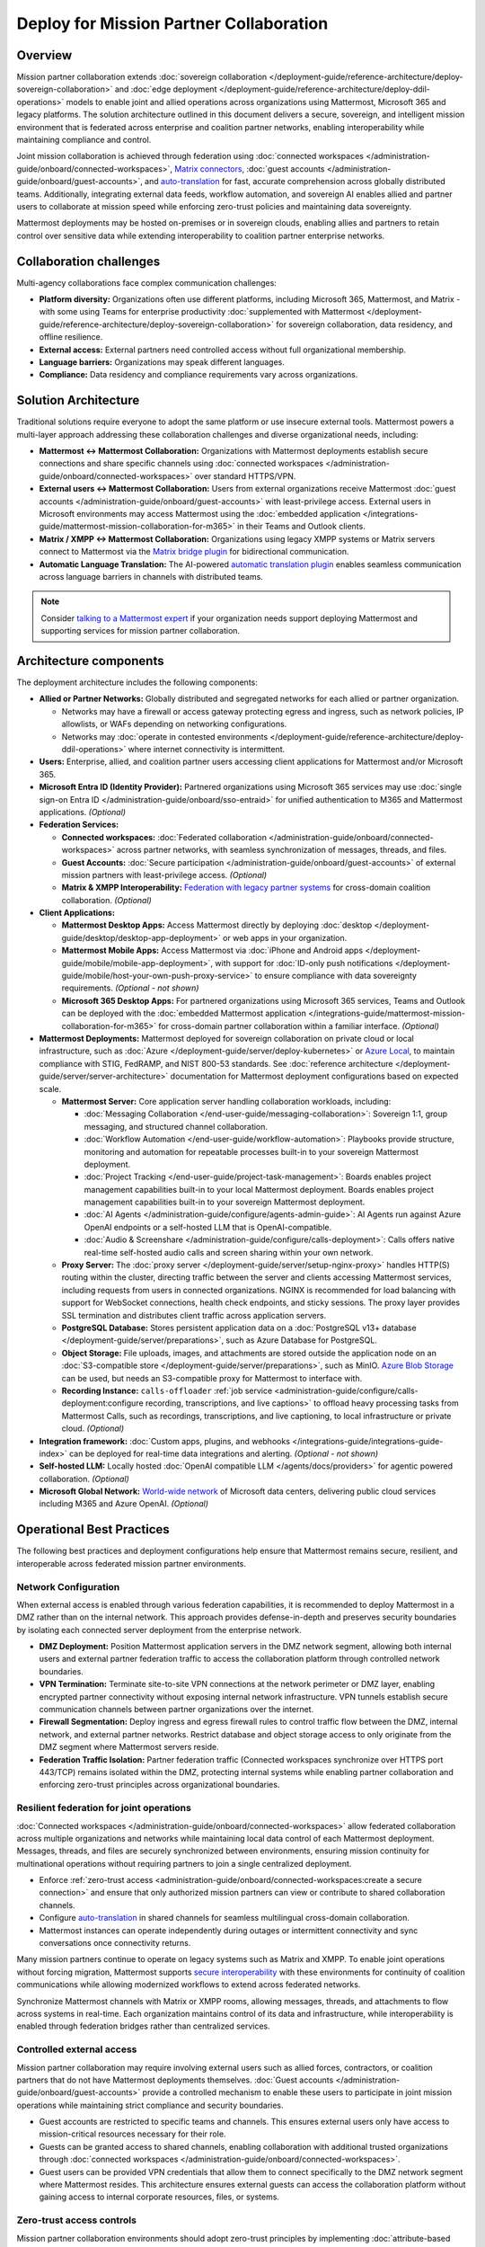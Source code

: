 Deploy for Mission Partner Collaboration
========================================

Overview
--------

Mission partner collaboration extends :doc:`sovereign collaboration </deployment-guide/reference-architecture/deploy-sovereign-collaboration>` and :doc:`edge deployment </deployment-guide/reference-architecture/deploy-ddil-operations>` models to enable joint and allied operations across organizations using Mattermost, Microsoft 365 and legacy platforms. The solution architecture outlined in this document delivers a secure, sovereign, and intelligent mission environment that is federated across enterprise and coalition partner networks, enabling interoperability while maintaining compliance and control.

Joint mission collaboration is achieved through federation using :doc:`connected workspaces </administration-guide/onboard/connected-workspaces>`, `Matrix connectors <https://mattermost.com/marketplace/mattermost-matrix-connector/>`_, :doc:`guest accounts </administration-guide/onboard/guest-accounts>`, and `auto-translation <https://forum.mattermost.com/t/design-preview-auto-translation-for-channels/24683>`_ for fast, accurate comprehension across globally distributed teams. Additionally, integrating external data feeds, workflow automation, and sovereign AI enables allied and partner users to collaborate at mission speed while enforcing zero-trust policies and maintaining data sovereignty.

Mattermost deployments may be hosted on-premises or in sovereign clouds, enabling allies and partners to retain control over sensitive data while extending interoperability to coalition partner enterprise networks.

Collaboration challenges
------------------------

Multi-agency collaborations face complex communication challenges:

- **Platform diversity:** Organizations often use different platforms, including Microsoft 365, Mattermost, and Matrix - with some using Teams for enterprise productivity :doc:`supplemented with Mattermost </deployment-guide/reference-architecture/deploy-sovereign-collaboration>` for sovereign collaboration, data residency, and offline resilience. 
- **External access:** External partners need controlled access without full organizational membership.
- **Language barriers:** Organizations may speak different languages.
- **Compliance:** Data residency and compliance requirements vary across organizations.

Solution Architecture
---------------------

Traditional solutions require everyone to adopt the same platform or use insecure external tools. Mattermost powers a multi-layer approach addressing these collaboration challenges and diverse organizational needs, including: 

- **Mattermost ↔ Mattermost Collaboration:** Organizations with Mattermost deployments establish secure connections and share specific channels using :doc:`connected workspaces </administration-guide/onboard/connected-workspaces>` over standard HTTPS/VPN.

- **External users ↔ Mattermost Collaboration:** Users from external organizations receive Mattermost :doc:`guest accounts </administration-guide/onboard/guest-accounts>` with least-privilege access. External users in Microsoft environments may access Mattermost using the :doc:`embedded application </integrations-guide/mattermost-mission-collaboration-for-m365>` in their Teams and Outlook clients.

- **Matrix / XMPP ↔ Mattermost Collaboration:** Organizations using legacy XMPP systems or Matrix servers connect to Mattermost via the `Matrix bridge plugin <https://github.com/mattermost/mattermost-plugin-matrix-bridge>`_ for bidirectional communication.

- **Automatic Language Translation:** The AI-powered `automatic translation plugin <https://github.com/mattermost/mattermost-plugin-channel-translations>`_ enables seamless communication across language barriers in channels with distributed teams.


.. image:: /images/architecture-mpe.png
   :alt: Mattermost diagram displays the deployment components and relationships outlined in detail in this document.

.. note::
  Consider `talking to a Mattermost expert <https://mattermost.com/contact-sales/>`__ if your organization needs support deploying Mattermost and supporting services for mission partner collaboration.

Architecture components
-----------------------

The deployment architecture includes the following components:

- **Allied or Partner Networks:** Globally distributed and segregated networks for each allied or partner organization.

  - Networks may have a firewall or access gateway protecting egress and ingress, such as network policies, IP allowlists, or WAFs depending on networking configurations.
  - Networks may :doc:`operate in contested environments </deployment-guide/reference-architecture/deploy-ddil-operations>` where internet connectivity is intermittent.

- **Users:** Enterprise, allied, and coalition partner users accessing client applications for Mattermost and/or Microsoft 365.

- **Microsoft Entra ID (Identity Provider):** Partnered organizations using Microsoft 365 services may use :doc:`single sign-on Entra ID </administration-guide/onboard/sso-entraid>` for unified authentication to M365 and Mattermost applications. *(Optional)*

- **Federation Services:**

  - **Connected workspaces:** :doc:`Federated collaboration </administration-guide/onboard/connected-workspaces>` across partner networks, with seamless synchronization of messages, threads, and files.
  - **Guest Accounts:** :doc:`Secure participation </administration-guide/onboard/guest-accounts>` of external mission partners with least-privilege access. *(Optional)*
  - **Matrix & XMPP Interoperability:** `Federation with legacy partner systems <https://github.com/mattermost/mattermost-plugin-matrix-bridge>`_ for cross-domain coalition collaboration. *(Optional)*

- **Client Applications:**

  - **Mattermost Desktop Apps:** Access Mattermost directly by deploying :doc:`desktop </deployment-guide/desktop/desktop-app-deployment>` or web apps in your organization.
  - **Mattermost Mobile Apps:** Access Mattermost via :doc:`iPhone and Android apps </deployment-guide/mobile/mobile-app-deployment>`, with support for :doc:`ID-only push notifications </deployment-guide/mobile/host-your-own-push-proxy-service>` to ensure compliance with data sovereignty requirements. *(Optional - not shown)*
  - **Microsoft 365 Desktop Apps:** For partnered organizations using Microsoft 365 services, Teams and Outlook can be deployed with the :doc:`embedded Mattermost application </integrations-guide/mattermost-mission-collaboration-for-m365>` for cross-domain partner collaboration within a familiar interface. *(Optional)* 

- **Mattermost Deployments:** Mattermost deployed for sovereign collaboration on private cloud or local infrastructure, such as :doc:`Azure </deployment-guide/server/deploy-kubernetes>` or `Azure Local <https://learn.microsoft.com/en-us/azure/azure-local/manage/disconnected-operations-overview>`_, to maintain compliance with STIG, FedRAMP, and NIST 800-53 standards. See :doc:`reference architecture </deployment-guide/server/server-architecture>` documentation for Mattermost deployment configurations based on expected scale.

  - **Mattermost Server:** Core application server handling collaboration workloads, including:

    - :doc:`Messaging Collaboration </end-user-guide/messaging-collaboration>`: Sovereign 1:1, group messaging, and structured channel collaboration.
    - :doc:`Workflow Automation </end-user-guide/workflow-automation>`: Playbooks provide structure, monitoring and automation for repeatable processes built-in to your sovereign Mattermost deployment.
    - :doc:`Project Tracking </end-user-guide/project-task-management>`: Boards enables project management capabilities built-in to your local Mattermost deployment. Boards enables project management capabilities built-in to your sovereign Mattermost deployment.
    - :doc:`AI Agents </administration-guide/configure/agents-admin-guide>`: AI Agents run against Azure OpenAI endpoints or a self-hosted LLM that is OpenAI-compatible.
    - :doc:`Audio & Screenshare </administration-guide/configure/calls-deployment>`: Calls offers native real-time self-hosted audio calls and screen sharing within your own network.

  - **Proxy Server:** The :doc:`proxy server </deployment-guide/server/setup-nginx-proxy>` handles HTTP(S) routing within the cluster, directing traffic between the server and clients accessing Mattermost services, including requests from users in connected organizations. NGINX is recommended for load balancing with support for WebSocket connections, health check endpoints, and sticky sessions. The proxy layer provides SSL termination and distributes client traffic across application servers.

  - **PostgreSQL Database:** Stores persistent application data on a :doc:`PostgreSQL v13+ database </deployment-guide/server/preparations>`, such as Azure Database for PostgreSQL.

  - **Object Storage:** File uploads, images, and attachments are stored outside the application node on an :doc:`S3-compatible store </deployment-guide/server/preparations>`, such as MinIO. `Azure Blob Storage <https://azure.microsoft.com/en-us/products/storage/blobs>`_ can be used, but needs an S3-compatible proxy for Mattermost to interface with.

  - **Recording Instance:** ``calls-offloader`` :ref:`job service <administration-guide/configure/calls-deployment:configure recording, transcriptions, and live captions>` to offload heavy processing tasks from Mattermost Calls, such as recordings, transcriptions, and live captioning, to local infrastructure or private cloud. *(Optional)*

- **Integration framework:** :doc:`Custom apps, plugins, and webhooks </integrations-guide/integrations-guide-index>` can be deployed for real-time data integrations and alerting. *(Optional - not shown)*

- **Self-hosted LLM:** Locally hosted :doc:`OpenAI compatible LLM </agents/docs/providers>` for agentic powered collaboration. *(Optional)*

- **Microsoft Global Network:** `World-wide network <https://learn.microsoft.com/en-us/azure/networking/microsoft-global-network>`_ of Microsoft data centers, delivering public cloud services including M365 and Azure OpenAI. *(Optional)* 

Operational Best Practices
--------------------------

The following best practices and deployment configurations help ensure that Mattermost remains secure, resilient, and interoperable across federated mission partner environments.

Network Configuration
~~~~~~~~~~~~~~~~~~~~~

When external access is enabled through various federation capabilities, it is recommended to deploy Mattermost in a DMZ rather than on the internal network. This approach provides defense-in-depth and preserves security boundaries by isolating each connected server deployment from the enterprise network.

- **DMZ Deployment:** Position Mattermost application servers in the DMZ network segment, allowing both internal users and external partner federation traffic to access the collaboration platform through controlled network boundaries.
- **VPN Termination:** Terminate site-to-site VPN connections at the network perimeter or DMZ layer, enabling encrypted partner connectivity without exposing internal network infrastructure. VPN tunnels establish secure communication channels between partner organizations over the internet.
- **Firewall Segmentation:** Deploy ingress and egress firewall rules to control traffic flow between the DMZ, internal network, and external partner networks. Restrict database and object storage access to only originate from the DMZ segment where Mattermost servers reside.
- **Federation Traffic Isolation:** Partner federation traffic (Connected workspaces synchronize over HTTPS port 443/TCP) remains isolated within the DMZ, protecting internal systems while enabling partner collaboration and enforcing zero-trust principles across organizational boundaries.

Resilient federation for joint operations
~~~~~~~~~~~~~~~~~~~~~~~~~~~~~~~~~~~~~~~~~

:doc:`Connected workspaces </administration-guide/onboard/connected-workspaces>` allow federated collaboration across multiple organizations and networks while maintaining local data control of each Mattermost deployment. Messages, threads, and files are securely synchronized between environments, ensuring mission continuity for multinational operations without requiring partners to join a single centralized deployment.

- Enforce :ref:`zero-trust access <administration-guide/onboard/connected-workspaces:create a secure connection>` and ensure that only authorized mission partners can view or contribute to shared collaboration channels.
- Configure `auto-translation <https://forum.mattermost.com/t/design-preview-auto-translation-for-channels/24683>`_ in shared channels for seamless multilingual cross-domain collaboration.
- Mattermost instances can operate independently during outages or intermittent connectivity and sync conversations once connectivity returns.

Many mission partners continue to operate on legacy systems such as Matrix and XMPP. To enable joint operations without forcing migration, Mattermost supports `secure interoperability <https://github.com/mattermost/mattermost-plugin-matrix-bridge>`_ with these environments for continuity of coalition communications while allowing modernized workflows to extend across federated networks.

Synchronize Mattermost channels with Matrix or XMPP rooms, allowing messages, threads, and attachments to flow across systems in real-time. Each organization maintains control of its data and infrastructure, while interoperability is enabled through federation bridges rather than centralized services.

Controlled external access
~~~~~~~~~~~~~~~~~~~~~~~~~~

Mission partner collaboration may require involving external users such as allied forces, contractors, or coalition partners that do not have Mattermost deployments themselves. :doc:`Guest accounts </administration-guide/onboard/guest-accounts>` provide a controlled mechanism to enable these users to participate in joint mission operations while maintaining strict compliance and security boundaries.

- Guest accounts are restricted to specific teams and channels. This ensures external users only have access to mission-critical resources necessary for their role.
- Guests can be granted access to shared channels, enabling collaboration with additional trusted organizations through :doc:`connected workspaces </administration-guide/onboard/connected-workspaces>`.
- Guest users can be provided VPN credentials that allow them to connect specifically to the DMZ network segment where Mattermost resides. This architecture ensures external guests can access the collaboration platform without gaining access to internal corporate resources, files, or systems.

Zero-trust access controls
~~~~~~~~~~~~~~~~~~~~~~~~~~

Mission partner collaboration environments should adopt zero-trust principles by implementing :doc:`attribute-based access control (ABAC) </administration-guide/manage/admin/attribute-based-access-control>` to ensure access to mission channels is governed by dynamic attributes such as role, clearance, location, and mission context.

- Restrict channel access based on :doc:`user attributes </administration-guide/manage/admin/user-attributes>` rather than static groups.
- Continuously audit ABAC policies to ensure compliance with multinational operational and legal requirements.

Sovereign AI
~~~~~~~~~~~~

AI capabilities enhance mission collaboration with summarization, translation, semantic search, and decision support. Sovereign AI ensures these capabilities remain fully under organizational control, without reliance on public cloud services or external data processing. Deploying AI in a self-hosted or compliance-approved environment enables secure, mission-ready augmentation.

- Deploy :doc:`OpenAI compatible language models </administration-guide/configure/agents-admin-guide>` on local or private cloud infrastructure to maintain data sovereignty and ensure offline availability.
- Configure :ref:`custom agents <administration-guide/configure/agents-admin-guide:agent configuration>` for summarization, workflow automation, and decision support while enforcing organizational compliance policies.
- Enable multilingual collaboration in shared channels using sovereign AI services to provide `real-time translations <https://forum.mattermost.com/t/design-preview-auto-translation-for-channels/24683>`_ across partner organizations.
- Embed AI into operational playbooks for automated task execution, situational summaries, and proactive recommendations.
- Allow authorized users from partner organizations to securely access locally hosted LLMs through shared channels in :doc:`connected workspaces </administration-guide/onboard/connected-workspaces>`.

High availability and fault tolerance
~~~~~~~~~~~~~~~~~~~~~~~~~~~~~~~~~~~~~

Deploy Mattermost in a :doc:`cluster-based architecture </administration-guide/scale/high-availability-cluster-based-deployment>` to ensure continued availability during outages or hardware failures. High availability requires redundant infrastructure across each critical component:

- Application servers: Scale horizontally across multiple nodes with a load balancer distributing client traffic.
- Search service: :ref:`Elasticsearch or AWS OpenSearch Service <administration-guide/scale/scaling-for-enterprise:enterprise search>` provides optimized search performance with dedicated indexing for large-scale deployments.
- Object storage: Configure S3-compatible backends with erasure coding or replication for durability. All application servers must access shared file storage (NAS or S3) to ensure consistent data availability.
- Calls services: Run multiple ``rtcd`` and offloader nodes for resilience.

Sovereign audio & screensharing
~~~~~~~~~~~~~~~~~~~~~~~~~~~~~~~

Deploy :doc:`Mattermost Calls </administration-guide/configure/calls-deployment>` in a self-hosted configuration to ensure voice and screen sharing capabilities remain operational without reliance on the internet, and that media traffic does not traverse non-compliant third-party services.

- The :ref:`rtcd service <administration-guide/configure/calls-deployment:the rtcd service>` for scalable, low-latency media routing hosted on-premises. Run multiple ``rtcd`` nodes for redundancy.
- The :ref:`calls offloader <administration-guide/configure/calls-deployment:configure recording, transcriptions, and live captions>` service offloads heavy processing tasks like recording, transcription and live captioning to a compliance-approved job server.

Compliance and retention
~~~~~~~~~~~~~~~~~~~~~~~~

Sovereign environments often require strict enforcement of retention policies, legal hold, and export controls. Configure Mattermost's built-in compliance features to meet organizational mandates.

- Enable :doc:`compliance export </administration-guide/comply/compliance-export>` and :doc:`monitoring </administration-guide/comply/compliance-monitoring>` to produce auditable exports of message data and user activity logs.
- Configure :doc:`message retention </administration-guide/comply/data-retention-policy>` and :doc:`legal hold </administration-guide/comply/legal-hold>` policies to align with applicable regulations.
- Integrate with your organization's :doc:`eDiscovery </administration-guide/comply/electronic-discovery>` and archiving systems as required.

Mobile notifications
~~~~~~~~~~~~~~~~~~~~

To prevent sensitive message content from being transmitted to external notification services such as Apple Push Notification Service (APNS) and Firebase Cloud Messaging (FCM), configure Mattermost to use :doc:`ID-only push notifications </deployment-guide/mobile/host-your-own-push-proxy-service>`. In this mode, only a message identifier is sent to public push notification services, and the client retrieves the content securely from the Mattermost server over an encrypted channel.
